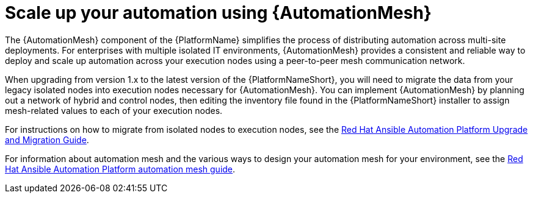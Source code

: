 // [id="con-why-automation-mesh_{context}"]

= Scale up your automation using {AutomationMesh}

The {AutomationMesh} component of the {PlatformName} simplifies the process of distributing automation across multi-site deployments. For enterprises with multiple isolated IT environments, {AutomationMesh} provides a consistent and reliable way to deploy and scale up automation across your execution nodes using a peer-to-peer mesh communication network.

When upgrading from version 1.x to the latest version of the {PlatformNameShort}, you will need to migrate the data from your legacy isolated nodes into execution nodes necessary for {AutomationMesh}. You can implement {AutomationMesh} by planning out a network of hybrid and control nodes, then editing the inventory file found in the {PlatformNameShort} installer to assign mesh-related values to each of your execution nodes.

For instructions on how to migrate from isolated nodes to execution nodes, see the link:https://access.redhat.com/documentation/en-us/red_hat_ansible_automation_platform/{PlatformVers}/html/red_hat_ansible_automation_platform_upgrade_and_migration_guide/index[Red Hat Ansible Automation Platform Upgrade and Migration Guide].

For information about automation mesh and the various ways to design your automation mesh for your environment, see the link:https://access.redhat.com/documentation/en-us/red_hat_ansible_automation_platform/{PlatformVers}/html/red_hat_ansible_automation_platform_automation_mesh_guide/index[Red Hat Ansible Automation Platform automation mesh guide].
